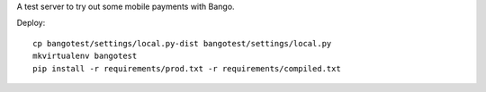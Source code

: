 A test server to try out some mobile payments with Bango.

Deploy::

    cp bangotest/settings/local.py-dist bangotest/settings/local.py
    mkvirtualenv bangotest
    pip install -r requirements/prod.txt -r requirements/compiled.txt

